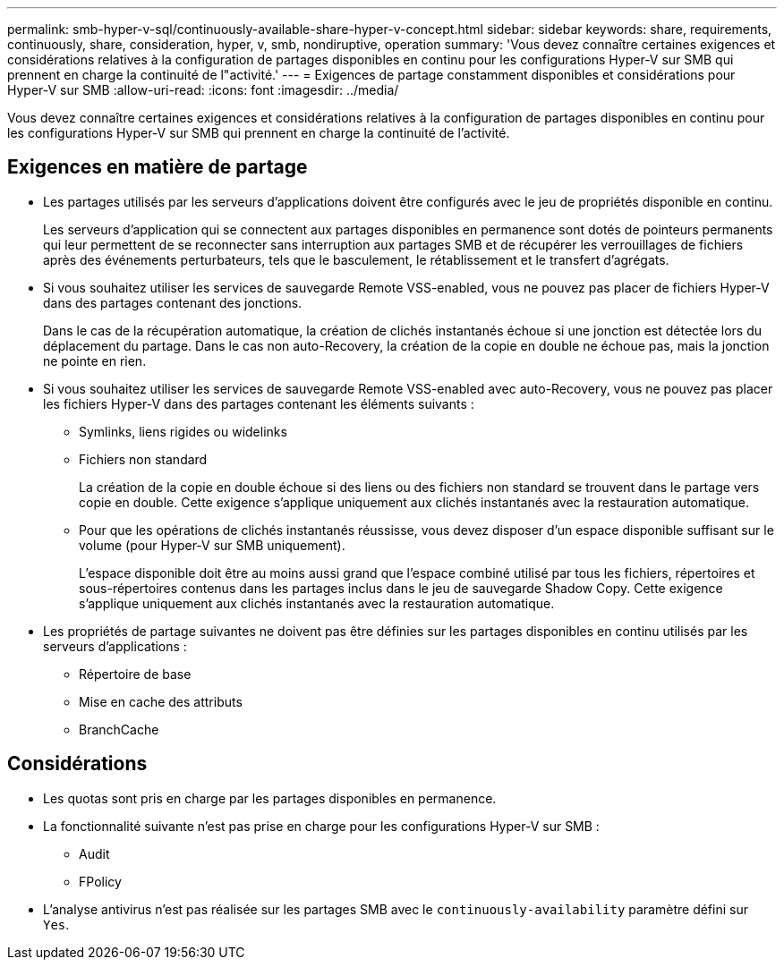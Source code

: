 ---
permalink: smb-hyper-v-sql/continuously-available-share-hyper-v-concept.html 
sidebar: sidebar 
keywords: share, requirements, continuously, share, consideration, hyper, v, smb, nondiruptive, operation 
summary: 'Vous devez connaître certaines exigences et considérations relatives à la configuration de partages disponibles en continu pour les configurations Hyper-V sur SMB qui prennent en charge la continuité de l"activité.' 
---
= Exigences de partage constamment disponibles et considérations pour Hyper-V sur SMB
:allow-uri-read: 
:icons: font
:imagesdir: ../media/


[role="lead"]
Vous devez connaître certaines exigences et considérations relatives à la configuration de partages disponibles en continu pour les configurations Hyper-V sur SMB qui prennent en charge la continuité de l'activité.



== Exigences en matière de partage

* Les partages utilisés par les serveurs d'applications doivent être configurés avec le jeu de propriétés disponible en continu.
+
Les serveurs d'application qui se connectent aux partages disponibles en permanence sont dotés de pointeurs permanents qui leur permettent de se reconnecter sans interruption aux partages SMB et de récupérer les verrouillages de fichiers après des événements perturbateurs, tels que le basculement, le rétablissement et le transfert d'agrégats.

* Si vous souhaitez utiliser les services de sauvegarde Remote VSS-enabled, vous ne pouvez pas placer de fichiers Hyper-V dans des partages contenant des jonctions.
+
Dans le cas de la récupération automatique, la création de clichés instantanés échoue si une jonction est détectée lors du déplacement du partage. Dans le cas non auto-Recovery, la création de la copie en double ne échoue pas, mais la jonction ne pointe en rien.

* Si vous souhaitez utiliser les services de sauvegarde Remote VSS-enabled avec auto-Recovery, vous ne pouvez pas placer les fichiers Hyper-V dans des partages contenant les éléments suivants :
+
** Symlinks, liens rigides ou widelinks
** Fichiers non standard
+
La création de la copie en double échoue si des liens ou des fichiers non standard se trouvent dans le partage vers copie en double. Cette exigence s'applique uniquement aux clichés instantanés avec la restauration automatique.

** Pour que les opérations de clichés instantanés réussisse, vous devez disposer d'un espace disponible suffisant sur le volume (pour Hyper-V sur SMB uniquement).
+
L'espace disponible doit être au moins aussi grand que l'espace combiné utilisé par tous les fichiers, répertoires et sous-répertoires contenus dans les partages inclus dans le jeu de sauvegarde Shadow Copy. Cette exigence s'applique uniquement aux clichés instantanés avec la restauration automatique.



* Les propriétés de partage suivantes ne doivent pas être définies sur les partages disponibles en continu utilisés par les serveurs d'applications :
+
** Répertoire de base
** Mise en cache des attributs
** BranchCache






== Considérations

* Les quotas sont pris en charge par les partages disponibles en permanence.
* La fonctionnalité suivante n'est pas prise en charge pour les configurations Hyper-V sur SMB :
+
** Audit
** FPolicy


* L'analyse antivirus n'est pas réalisée sur les partages SMB avec le `continuously-availability` paramètre défini sur `Yes`.

